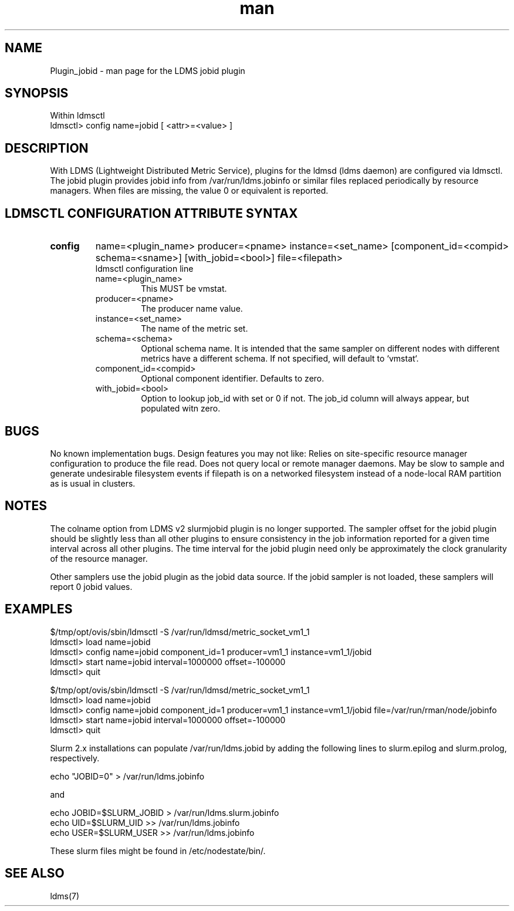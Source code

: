 .\" Manpage for Plugin_jobid
.\" Contact ovis-help@ca.sandia.gov to correct errors or typos.
.TH man 7 "17 Jan 2016" "v3.0.0" "LDMS Plugin jobid man page"

.SH NAME
Plugin_jobid - man page for the LDMS jobid plugin

.SH SYNOPSIS
Within ldmsctl
.br
ldmsctl> config name=jobid [ <attr>=<value> ]

.SH DESCRIPTION
With LDMS (Lightweight Distributed Metric Service), plugins for the ldmsd (ldms daemon) are configured via ldmsctl.
The jobid plugin provides jobid info from /var/run/ldms.jobinfo or similar files replaced periodically by resource managers. When files are missing, the value 0 or equivalent is reported.

.SH LDMSCTL CONFIGURATION ATTRIBUTE SYNTAX

.TP
.BR config
name=<plugin_name> producer=<pname> instance=<set_name> [component_id=<compid> schema=<sname>] [with_jobid=<bool>] file=<filepath>
.br
ldmsctl configuration line
.RS
.TP
name=<plugin_name>
.br
This MUST be vmstat.
.TP
producer=<pname>
.br
The producer name value.
.TP
instance=<set_name>
.br
The name of the metric set.
.TP
schema=<schema>
.br
Optional schema name. It is intended that the same sampler on different nodes with different metrics have a
different schema. If not specified, will default to `vmstat`.
.TP
component_id=<compid>
.br
Optional component identifier. Defaults to zero.
.TP
with_jobid=<bool>
.br
Option to lookup job_id with set or 0 if not. The job_id column will always appear, but populated witn zero.
.RE

.SH BUGS
No known implementation bugs. Design features you may not like:
Relies on site-specific resource manager configuration to produce the file read.
Does not query local or remote manager daemons.
May be slow to sample and generate undesirable filesystem events if filepath is on a networked filesystem instead of a node-local RAM partition as is usual in clusters.

.SH NOTES
The colname option from LDMS v2 slurmjobid plugin is no longer supported.
The sampler offset for the jobid plugin should be slightly less than all other plugins to ensure consistency in the job information reported for a given time interval across all other plugins. The time interval for the jobid plugin need only be approximately the clock granularity of the resource manager.

Other samplers use the jobid plugin as the jobid data source. If the jobid sampler is not loaded, these samplers will report 0 jobid values.

.SH EXAMPLES
.PP
.nf
$/tmp/opt/ovis/sbin/ldmsctl -S /var/run/ldmsd/metric_socket_vm1_1
ldmsctl> load name=jobid
ldmsctl> config name=jobid component_id=1 producer=vm1_1 instance=vm1_1/jobid
ldmsctl> start name=jobid interval=1000000 offset=-100000
ldmsctl> quit

$/tmp/opt/ovis/sbin/ldmsctl -S /var/run/ldmsd/metric_socket_vm1_1
ldmsctl> load name=jobid
ldmsctl> config name=jobid component_id=1 producer=vm1_1 instance=vm1_1/jobid file=/var/run/rman/node/jobinfo
ldmsctl> start name=jobid interval=1000000 offset=-100000
ldmsctl> quit
.fi

Slurm 2.x installations can populate /var/run/ldms.jobid by adding
the following lines to slurm.epilog and slurm.prolog, respectively.
.PP
.nf

echo "JOBID=0" > /var/run/ldms.jobinfo

and

echo JOBID=$SLURM_JOBID > /var/run/ldms.slurm.jobinfo
echo UID=$SLURM_UID >> /var/run/ldms.jobinfo
echo USER=$SLURM_USER >> /var/run/ldms.jobinfo

.fi
These slurm files might be found in /etc/nodestate/bin/.


.SH SEE ALSO
ldms(7)
